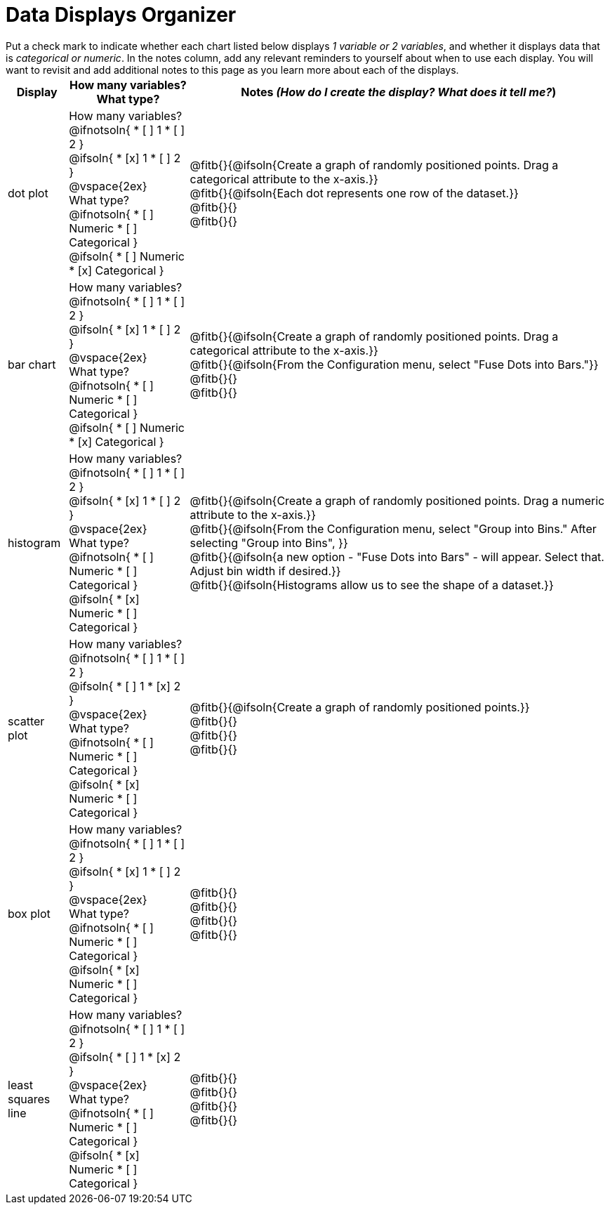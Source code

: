 = Data Displays Organizer

++++
<style>
td, th, .center { padding: 1 !important; vertical-align: middle; }
p { margin: 0 !important; }
.checklist li { margin: 0; padding: 0; }
</style>
++++

Put a check mark to indicate whether each chart listed below displays _1 variable or 2 variables_, and whether it displays data that is _categorical or numeric_. In the notes column, add any relevant reminders to yourself about when to use each display. You will want to revisit and add additional notes to this page as you learn more about each of the displays.

[.FillVerticalSpace, cols="^.^1a,2a,7a", options="header"]
|===

| Display
| How many variables?

What type?

| Notes _(How do I create the display? What does it tell me?_)

| dot plot
|

How many variables?
@ifnotsoln{
* [ ] 1
* [ ] 2
}

@ifsoln{
* [x] 1
* [ ] 2
}

@vspace{2ex}

What type?
@ifnotsoln{
* [ ] Numeric
* [ ] Categorical
}

@ifsoln{
* [ ] Numeric
* [x] Categorical
}

| @fitb{}{@ifsoln{Create a graph of randomly positioned points. Drag a categorical attribute to the x-axis.}}

@fitb{}{@ifsoln{Each dot represents one row of the dataset.}}

@fitb{}{}

@fitb{}{}

| bar chart
|

How many variables?
@ifnotsoln{
* [ ] 1
* [ ] 2
}

@ifsoln{
* [x] 1
* [ ] 2
}

@vspace{2ex}

What type?
@ifnotsoln{
* [ ] Numeric
* [ ] Categorical
}

@ifsoln{
* [ ] Numeric
* [x] Categorical
}

| @fitb{}{@ifsoln{Create a graph of randomly positioned points. Drag a categorical attribute to the x-axis.}}

@fitb{}{@ifsoln{From the Configuration menu, select "Fuse Dots into Bars."}}

@fitb{}{}

@fitb{}{}

| histogram
|
How many variables?
@ifnotsoln{
* [ ] 1
* [ ] 2
}

@ifsoln{
* [x] 1
* [ ] 2
}

@vspace{2ex}

What type?
@ifnotsoln{
* [ ] Numeric
* [ ] Categorical
}

@ifsoln{
* [x] Numeric
* [ ] Categorical
}

| @fitb{}{@ifsoln{Create a graph of randomly positioned points. Drag a numeric attribute to the x-axis.}}

@fitb{}{@ifsoln{From the Configuration menu, select "Group into Bins." After selecting "Group into Bins", }}

@fitb{}{@ifsoln{a new option - "Fuse Dots into Bars" - will appear. Select that. Adjust bin width if desired.}}

@fitb{}{@ifsoln{Histograms allow us to see the shape of a dataset.}}

| scatter plot
|

How many variables?
@ifnotsoln{
* [ ] 1
* [ ] 2
}

@ifsoln{
* [ ] 1
* [x] 2
}

@vspace{2ex}

What type?
@ifnotsoln{
* [ ] Numeric
* [ ] Categorical
}

@ifsoln{
* [x] Numeric
* [ ] Categorical
}

| @fitb{}{@ifsoln{Create a graph of randomly positioned points.}}

@fitb{}{}

@fitb{}{}

@fitb{}{}

| box plot
|

How many variables?
@ifnotsoln{
* [ ] 1
* [ ] 2
}

@ifsoln{
* [x] 1
* [ ] 2
}

@vspace{2ex}

What type?
@ifnotsoln{
* [ ] Numeric
* [ ] Categorical
}

@ifsoln{
* [x] Numeric
* [ ] Categorical
}

| @fitb{}{}

@fitb{}{}

@fitb{}{}

@fitb{}{}

| least squares line
|
How many variables?
@ifnotsoln{
* [ ] 1
* [ ] 2
}

@ifsoln{
* [ ] 1
* [x] 2
}

@vspace{2ex}

What type?
@ifnotsoln{
* [ ] Numeric
* [ ] Categorical
}

@ifsoln{
* [x] Numeric
* [ ] Categorical
}

| @fitb{}{}

@fitb{}{}

@fitb{}{}

@fitb{}{}




|===

